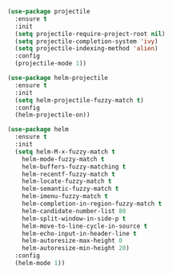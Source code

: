 #+BEGIN_SRC emacs-lisp
(use-package projectile
  :ensure t
  :init
  (setq projectile-require-project-root nil)
  (setq projectile-completion-system 'ivy)
  (setq projectile-indexing-method 'alien)
  :config
  (projectile-mode 1))

(use-package helm-projectile
  :ensure t
  :init
  (setq helm-projectile-fuzzy-match t)
  :config
  (helm-projectile-on))

(use-package helm
  :ensure t
  :init
  (setq helm-M-x-fuzzy-match t
	helm-mode-fuzzy-match t
	helm-buffers-fuzzy-matching t
	helm-recentf-fuzzy-match t
	helm-locate-fuzzy-match t
	helm-semantic-fuzzy-match t
	helm-imenu-fuzzy-match t
	helm-completion-in-region-fuzzy-match t
	helm-candidate-number-list 80
 	helm-split-window-in-side-p t
	helm-move-to-line-cycle-in-source t
	helm-echo-input-in-header-line t
	helm-autoresize-max-height 0
	helm-autoresize-min-height 20)
  :config
  (helm-mode 1))
#+END_SRC
